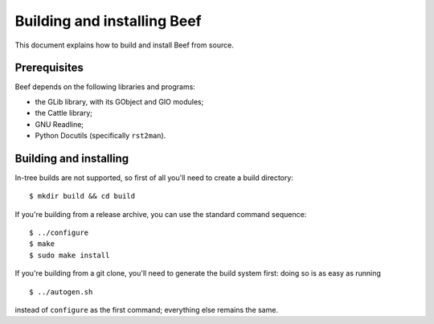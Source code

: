 Building and installing Beef
============================

This document explains how to build and install Beef from source.


Prerequisites
-------------

Beef depends on the following libraries and programs:

* the GLib library, with its GObject and GIO modules;

* the Cattle library;

* GNU Readline;

* Python Docutils (specifically ``rst2man``).


Building and installing
-----------------------

In-tree builds are not supported, so first of all you'll need to
create a build directory:

::

   $ mkdir build && cd build

If you're building from a release archive, you can use the standard
command sequence:

::

   $ ../configure
   $ make
   $ sudo make install

If you're building from a git clone, you'll need to generate the
build system first: doing so is as easy as running

::

   $ ../autogen.sh

instead of ``configure`` as the first command; everything else
remains the same.
